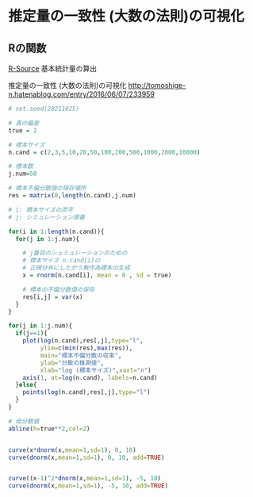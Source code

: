 * 推定量の一致性 (大数の法則)の可視化

** Rの関数
   
[[http://cse.naro.affrc.go.jp/takezawa/r-tips/r/59.html][R-Source]]   基本統計量の算出


推定量の一致性 (大数の法則)の可視化
http://tomoshige-n.hatenablog.com/entry/2016/06/07/233959
  
#+begin_src R :session t :results output
# set.seed(20211025)

# 真の偏差
true = 2 

# 標本サイズ
n.cand = c(2,3,5,10,20,50,100,200,500,1000,2000,10000)

# 標本数
j.num=50

# 標本不偏分散値の保存場所
res = matrix(0,length(n.cand),j.num)

# i: 標本サイズの添字
# j: シミュレーション順番

for(i in 1:length(n.cand)){
  for(j in 1:j.num){

    # j番目のシュミュレーションのための
    # 標本サイズ n.cand[i]の
    # 正規分布にしたがう無作為標本の生成
    x = rnorm(n.cand[i], mean = 0 , sd = true)

    # 標本の不偏分散値の保存
    res[i,j] = var(x)
  }
}

for(j in 1:j.num){
  if(j==1){
    plot(log(n.cand),res[,j],type="l",
         ylim=c(min(res),max(res)),
         main="標本不偏分散の収束",
         ylab="分散の推測値",
         xlab="log (標本サイズ)",xaxt="n")
    axis(1, at=log(n.cand), labels=n.cand)
  }else{
    points(log(n.cand),res[,j],type="l")
  }
}

# 母分散値
abline(h=true**2,col=2)

#+end_src

#+RESULTS:



#+begin_src R :session t :results output

curve(x*dnorm(x,mean=1,sd=1), 0, 10)
curve(dnorm(x,mean=1,sd=1), 0, 10, add=TRUE)

#+end_src

#+RESULTS:

#+begin_src R :session t :results output

curve((x-1)^2*dnorm(x,mean=1,sd=1), -5, 10)
curve(dnorm(x,mean=1,sd=1), -5, 10, add=TRUE)

#+end_src

#+RESULTS:
